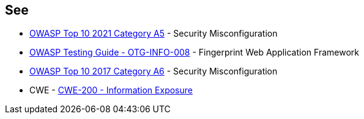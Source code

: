 == See

* https://owasp.org/Top10/A05_2021-Security_Misconfiguration/[OWASP Top 10 2021 Category A5] - Security Misconfiguration
* https://owasp.org/www-project-web-security-testing-guide/stable/4-Web_Application_Security_Testing/01-Information_Gathering/08-Fingerprint_Web_Application_Framework.html[OWASP  Testing Guide - OTG-INFO-008] - Fingerprint Web Application Framework
* https://owasp.org/www-project-top-ten/2017/A6_2017-Security_Misconfiguration[OWASP Top 10 2017 Category A6] - Security Misconfiguration
* CWE - https://cwe.mitre.org/data/definitions/200[CWE-200 - Information Exposure]
